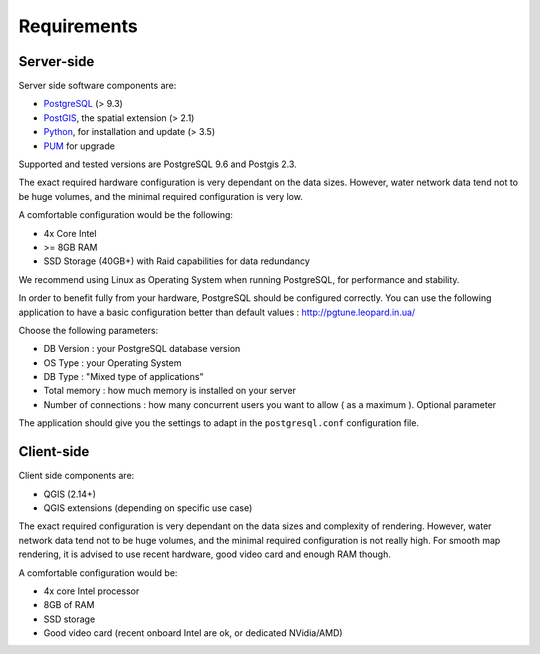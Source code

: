 ************
Requirements
************

Server-side
===========

Server side software components are:

* `PostgreSQL <https://postgresql.org/>`_ (> 9.3)
* `PostGIS <https://postgis.net/>`_, the spatial extension (> 2.1)
* `Python <https://www.python.org/>`_, for installation and update (> 3.5)
* `PUM <https://github.com/opengisch/pum>`_ for upgrade

Supported and tested versions are PostgreSQL 9.6 and Postgis 2.3.

The exact required hardware configuration is very dependant on the data sizes.
However, water network data tend not to be huge volumes, and the minimal required configuration is very low.

A comfortable configuration would be the following:

* 4x Core Intel
* >= 8GB RAM
* SSD Storage (40GB+) with Raid capabilities for data redundancy

We recommend using Linux as Operating System when running PostgreSQL, for performance and stability.

In order to benefit fully from your hardware, PostgreSQL should be configured correctly.
You can use the following application to have a basic configuration better than default values : http://pgtune.leopard.in.ua/

Choose the following parameters:

* DB Version : your PostgreSQL database version
* OS Type : your Operating System
* DB Type : "Mixed type of applications"
* Total memory : how much memory is installed on your server
* Number of connections : how many concurrent users you want to allow ( as a maximum ). Optional parameter

The application should give you the settings to adapt in the ``postgresql.conf`` configuration file.

Client-side
===========

Client side components are:

* QGIS (2.14+)
* QGIS extensions (depending on specific use case)

The exact required configuration is very dependant on the data sizes and complexity of rendering.
However, water network data tend not to be huge volumes, and the minimal required configuration
is not really high. For smooth map rendering, it is advised to use recent hardware, good video card and enough RAM though.

A comfortable configuration would be:

* 4x core Intel processor
* 8GB of RAM
* SSD storage
* Good video card (recent onboard Intel are ok, or dedicated NVidia/AMD)

